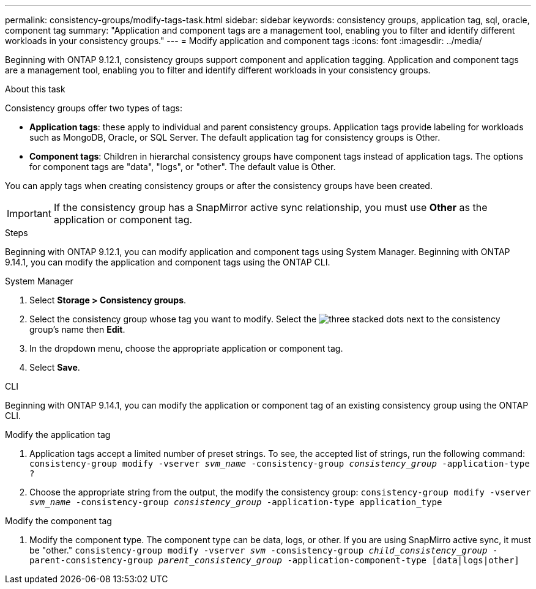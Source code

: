 ---
permalink: consistency-groups/modify-tags-task.html
sidebar: sidebar
keywords: consistency groups, application tag, sql, oracle, component tag
summary: "Application and component tags are a management tool, enabling you to filter and identify different workloads in your consistency groups."
---
= Modify application and component tags 
:icons: font
:imagesdir: ../media/

[.lead]
Beginning with ONTAP 9.12.1, consistency groups support component and application tagging. Application and component tags are a management tool, enabling you to filter and identify different workloads in your consistency groups. 

.About this task

Consistency groups offer two types of tags:

* **Application tags**: these apply to individual and parent consistency groups. Application tags provide labeling for workloads such as MongoDB, Oracle, or SQL Server. The default application tag for consistency groups is Other.
* **Component tags**: Children in hierarchal consistency groups have component tags instead of application tags. The options for component tags are "data", "logs", or "other". The default value is Other. 

You can apply tags when creating consistency groups or after the consistency groups have been created.

[IMPORTANT]
If the consistency group has a SnapMirror active sync relationship, you must use *Other* as the application or component tag.

.Steps
Beginning with ONTAP 9.12.1, you can modify application and component tags using System Manager. Beginning with ONTAP 9.14.1, you can modify the application and component tags using the ONTAP CLI. 

[role="tabbed-block"]
====
.System Manager
--
. Select *Storage > Consistency groups*.
. Select the consistency group whose tag you want to modify. Select the image:icon_kabob.gif[three stacked dots] next to the consistency group's name then *Edit*.
. In the dropdown menu, choose the appropriate application or component tag.
. Select *Save*. 
--

.CLI
--
Beginning with ONTAP 9.14.1, you can modify the application or component tag of an existing consistency group using the ONTAP CLI. 

.Modify the application tag
. Application tags accept a limited number of preset strings. To see, the accepted list of strings, run the following command: 
`consistency-group modify -vserver _svm_name_ -consistency-group _consistency_group_ -application-type ?`
. Choose the appropriate string from the output, the modify the consistency group:
`consistency-group modify -vserver _svm_name_ -consistency-group _consistency_group_ -application-type application_type`


.Modify the component tag
. Modify the component type. The component type can be data, logs, or other. If you are using SnapMirro active sync, it must be "other."
`consistency-group modify -vserver _svm_ -consistency-group _child_consistency_group_ -parent-consistency-group _parent_consistency_group_ -application-component-type [data|logs|other]`
--
====

//1 august 2022, ontapdoc-1088